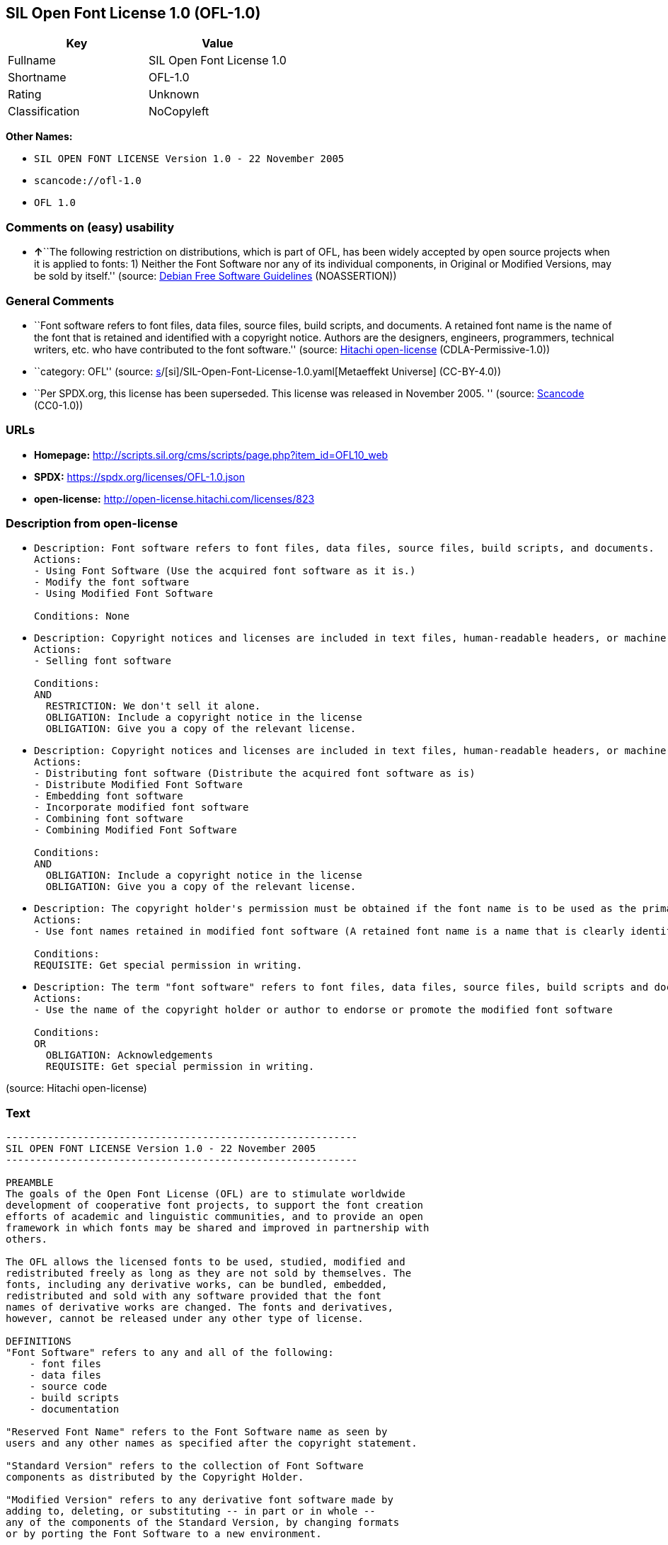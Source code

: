 == SIL Open Font License 1.0 (OFL-1.0)

[cols=",",options="header",]
|===
|Key |Value
|Fullname |SIL Open Font License 1.0
|Shortname |OFL-1.0
|Rating |Unknown
|Classification |NoCopyleft
|===

*Other Names:*

* `SIL OPEN FONT LICENSE Version 1.0 - 22 November 2005`
* `scancode://ofl-1.0`
* `OFL 1.0`

=== Comments on (easy) usability

* **↑**``The following restriction on distributions, which is part of
OFL, has been widely accepted by open source projects when it is applied
to fonts: 1) Neither the Font Software nor any of its individual
components, in Original or Modified Versions, may be sold by itself.''
(source: https://wiki.debian.org/DFSGLicenses[Debian Free Software
Guidelines] (NOASSERTION))

=== General Comments

* ``Font software refers to font files, data files, source files, build
scripts, and documents. A retained font name is the name of the font
that is retained and identified with a copyright notice. Authors are the
designers, engineers, programmers, technical writers, etc. who have
contributed to the font software.'' (source:
https://github.com/Hitachi/open-license[Hitachi open-license]
(CDLA-Permissive-1.0))
* ``category: OFL'' (source:
https://github.com/org-metaeffekt/metaeffekt-universe/blob/main/src/main/resources/ae-universe/[s]/[si]/SIL-Open-Font-License-1.0.yaml[Metaeffekt
Universe] (CC-BY-4.0))
* ``Per SPDX.org, this license has been superseded. This license was
released in November 2005. '' (source:
https://github.com/nexB/scancode-toolkit/blob/develop/src/licensedcode/data/licenses/ofl-1.0.yml[Scancode]
(CC0-1.0))

=== URLs

* *Homepage:*
http://scripts.sil.org/cms/scripts/page.php?item_id=OFL10_web
* *SPDX:* https://spdx.org/licenses/OFL-1.0.json
* *open-license:* http://open-license.hitachi.com/licenses/823

=== Description from open-license

* {blank}
+
....
Description: Font software refers to font files, data files, source files, build scripts, and documents.
Actions:
- Using Font Software (Use the acquired font software as it is.)
- Modify the font software
- Using Modified Font Software

Conditions: None
....
* {blank}
+
....
Description: Copyright notices and licenses are included in text files, human-readable headers, or machine-readable metadata fields in text and binary files if the fields are easily viewable by the user. Font software refers to font files, data files, source files, build scripts and documentation.
Actions:
- Selling font software

Conditions:
AND
  RESTRICTION: We don't sell it alone.
  OBLIGATION: Include a copyright notice in the license
  OBLIGATION: Give you a copy of the relevant license.

....
* {blank}
+
....
Description: Copyright notices and licenses are included in text files, human-readable headers, or machine-readable metadata fields in text and binary files if the fields are easily viewable by the user. Font software refers to font files, data files, source files, build scripts and documentation.
Actions:
- Distributing font software (Distribute the acquired font software as is)
- Distribute Modified Font Software
- Embedding font software
- Incorporate modified font software
- Combining font software
- Combining Modified Font Software

Conditions:
AND
  OBLIGATION: Include a copyright notice in the license
  OBLIGATION: Give you a copy of the relevant license.

....
* {blank}
+
....
Description: The copyright holder's permission must be obtained if the font name is to be used as the primary font name presented to the user. The copyright holder's name is the name of the font to be retained, which will be identified with a copyright notice. The term "font software" refers to font files, data files, source files, build scripts, and documents.
Actions:
- Use font names retained in modified font software (A retained font name is a name that is clearly identified as the retained font name with a copyright notice.)

Conditions:
REQUISITE: Get special permission in writing.
....
* {blank}
+
....
Description: The term "font software" refers to font files, data files, source files, build scripts and documentation. The authors are the designers, engineers, programmers, technical writers, etc. who have contributed to the font software.
Actions:
- Use the name of the copyright holder or author to endorse or promote the modified font software

Conditions:
OR
  OBLIGATION: Acknowledgements
  REQUISITE: Get special permission in writing.

....

(source: Hitachi open-license)

=== Text

....
-----------------------------------------------------------
SIL OPEN FONT LICENSE Version 1.0 - 22 November 2005
-----------------------------------------------------------

PREAMBLE
The goals of the Open Font License (OFL) are to stimulate worldwide
development of cooperative font projects, to support the font creation
efforts of academic and linguistic communities, and to provide an open
framework in which fonts may be shared and improved in partnership with
others.

The OFL allows the licensed fonts to be used, studied, modified and
redistributed freely as long as they are not sold by themselves. The
fonts, including any derivative works, can be bundled, embedded, 
redistributed and sold with any software provided that the font
names of derivative works are changed. The fonts and derivatives,
however, cannot be released under any other type of license.

DEFINITIONS
"Font Software" refers to any and all of the following:
    - font files
    - data files
    - source code
    - build scripts
    - documentation

"Reserved Font Name" refers to the Font Software name as seen by
users and any other names as specified after the copyright statement.

"Standard Version" refers to the collection of Font Software
components as distributed by the Copyright Holder.

"Modified Version" refers to any derivative font software made by
adding to, deleting, or substituting -- in part or in whole --
any of the components of the Standard Version, by changing formats
or by porting the Font Software to a new environment.

"Author" refers to any designer, engineer, programmer, technical
writer or other person who contributed to the Font Software.

PERMISSION & CONDITIONS
Permission is hereby granted, free of charge, to any person obtaining
a copy of the Font Software, to use, study, copy, merge, embed, modify,
redistribute, and sell modified and unmodified copies of the Font
Software, subject to the following conditions:

1) Neither the Font Software nor any of its individual components,
in Standard or Modified Versions, may be sold by itself.

2) Standard or Modified Versions of the Font Software may be bundled,
redistributed and sold with any software, provided that each copy
contains the above copyright notice and this license. These can be
included either as stand-alone text files, human-readable headers or
in the appropriate machine-readable metadata fields within text or
binary files as long as those fields can be easily viewed by the user.

3) No Modified Version of the Font Software may use the Reserved Font
Name(s), in part or in whole, unless explicit written permission is
granted by the Copyright Holder. This restriction applies to all 
references stored in the Font Software, such as the font menu name and
other font description fields, which are used to differentiate the
font from others.

4) The name(s) of the Copyright Holder or the Author(s) of the Font
Software shall not be used to promote, endorse or advertise any
Modified Version, except to acknowledge the contribution(s) of the
Copyright Holder and the Author(s) or with their explicit written
permission.

5) The Font Software, modified or unmodified, in part or in whole,
must be distributed using this license, and may not be distributed
under any other license.

TERMINATION
This license becomes null and void if any of the above conditions are
not met.

DISCLAIMER
THE FONT SOFTWARE IS PROVIDED "AS IS", WITHOUT WARRANTY OF ANY KIND,
EXPRESS OR IMPLIED, INCLUDING BUT NOT LIMITED TO ANY WARRANTIES OF
MERCHANTABILITY, FITNESS FOR A PARTICULAR PURPOSE AND NONINFRINGEMENT
OF COPYRIGHT, PATENT, TRADEMARK, OR OTHER RIGHT. IN NO EVENT SHALL THE
COPYRIGHT HOLDER BE LIABLE FOR ANY CLAIM, DAMAGES OR OTHER LIABILITY,
INCLUDING ANY GENERAL, SPECIAL, INDIRECT, INCIDENTAL, OR CONSEQUENTIAL
DAMAGES, WHETHER IN AN ACTION OF CONTRACT, TORT OR OTHERWISE, ARISING
FROM, OUT OF THE USE OR INABILITY TO USE THE FONT SOFTWARE OR FROM
OTHER DEALINGS IN THE FONT SOFTWARE.
....

'''''

=== Raw Data

==== Facts

* LicenseName
* https://wiki.debian.org/DFSGLicenses[Debian Free Software Guidelines]
(NOASSERTION)
* https://github.com/org-metaeffekt/metaeffekt-universe/blob/main/src/main/resources/ae-universe/[s]/[si]/SIL-Open-Font-License-1.0.yaml[Metaeffekt
Universe] (CC-BY-4.0)
* https://github.com/Hitachi/open-license[Hitachi open-license]
(CDLA-Permissive-1.0)
* https://spdx.org/licenses/OFL-1.0.html[SPDX] (all data [in this
repository] is generated)
* https://github.com/nexB/scancode-toolkit/blob/develop/src/licensedcode/data/licenses/ofl-1.0.yml[Scancode]
(CC0-1.0)

==== Raw JSON

....
{
    "__impliedNames": [
        "OFL-1.0",
        "SIL Open Font License 1.0",
        "SIL OPEN FONT LICENSE Version 1.0 - 22 November 2005",
        "scancode://ofl-1.0",
        "OFL 1.0"
    ],
    "__impliedId": "OFL-1.0",
    "__impliedAmbiguousNames": [
        "The SIL Open Font License",
        "OFL, Version 1.0",
        "OFL 1.0",
        "OFL-1.0",
        "SIL OPEN FONT LICENSE Version 1.0",
        "scancode:ofl-1.0-no-rfn"
    ],
    "__impliedComments": [
        [
            "Hitachi open-license",
            [
                "Font software refers to font files, data files, source files, build scripts, and documents. A retained font name is the name of the font that is retained and identified with a copyright notice. Authors are the designers, engineers, programmers, technical writers, etc. who have contributed to the font software."
            ]
        ],
        [
            "Metaeffekt Universe",
            [
                "category: OFL"
            ]
        ],
        [
            "Scancode",
            [
                "Per SPDX.org, this license has been superseded. This license was released\nin November 2005.\n"
            ]
        ]
    ],
    "facts": {
        "LicenseName": {
            "implications": {
                "__impliedNames": [
                    "OFL-1.0"
                ],
                "__impliedId": "OFL-1.0"
            },
            "shortname": "OFL-1.0",
            "otherNames": []
        },
        "SPDX": {
            "isSPDXLicenseDeprecated": false,
            "spdxFullName": "SIL Open Font License 1.0",
            "spdxDetailsURL": "https://spdx.org/licenses/OFL-1.0.json",
            "_sourceURL": "https://spdx.org/licenses/OFL-1.0.html",
            "spdxLicIsOSIApproved": false,
            "spdxSeeAlso": [
                "http://scripts.sil.org/cms/scripts/page.php?item_id=OFL10_web"
            ],
            "_implications": {
                "__impliedNames": [
                    "OFL-1.0",
                    "SIL Open Font License 1.0"
                ],
                "__impliedId": "OFL-1.0",
                "__isOsiApproved": false,
                "__impliedURLs": [
                    [
                        "SPDX",
                        "https://spdx.org/licenses/OFL-1.0.json"
                    ],
                    [
                        null,
                        "http://scripts.sil.org/cms/scripts/page.php?item_id=OFL10_web"
                    ]
                ]
            },
            "spdxLicenseId": "OFL-1.0"
        },
        "Scancode": {
            "otherUrls": [
                "http://scripts.sil.org/cms/scripts/page.php?item_id=OFL10_web"
            ],
            "homepageUrl": "http://scripts.sil.org/cms/scripts/page.php?item_id=OFL10_web",
            "shortName": "OFL 1.0",
            "textUrls": null,
            "text": "-----------------------------------------------------------\nSIL OPEN FONT LICENSE Version 1.0 - 22 November 2005\n-----------------------------------------------------------\n\nPREAMBLE\nThe goals of the Open Font License (OFL) are to stimulate worldwide\ndevelopment of cooperative font projects, to support the font creation\nefforts of academic and linguistic communities, and to provide an open\nframework in which fonts may be shared and improved in partnership with\nothers.\n\nThe OFL allows the licensed fonts to be used, studied, modified and\nredistributed freely as long as they are not sold by themselves. The\nfonts, including any derivative works, can be bundled, embedded, \nredistributed and sold with any software provided that the font\nnames of derivative works are changed. The fonts and derivatives,\nhowever, cannot be released under any other type of license.\n\nDEFINITIONS\n\"Font Software\" refers to any and all of the following:\n    - font files\n    - data files\n    - source code\n    - build scripts\n    - documentation\n\n\"Reserved Font Name\" refers to the Font Software name as seen by\nusers and any other names as specified after the copyright statement.\n\n\"Standard Version\" refers to the collection of Font Software\ncomponents as distributed by the Copyright Holder.\n\n\"Modified Version\" refers to any derivative font software made by\nadding to, deleting, or substituting -- in part or in whole --\nany of the components of the Standard Version, by changing formats\nor by porting the Font Software to a new environment.\n\n\"Author\" refers to any designer, engineer, programmer, technical\nwriter or other person who contributed to the Font Software.\n\nPERMISSION & CONDITIONS\nPermission is hereby granted, free of charge, to any person obtaining\na copy of the Font Software, to use, study, copy, merge, embed, modify,\nredistribute, and sell modified and unmodified copies of the Font\nSoftware, subject to the following conditions:\n\n1) Neither the Font Software nor any of its individual components,\nin Standard or Modified Versions, may be sold by itself.\n\n2) Standard or Modified Versions of the Font Software may be bundled,\nredistributed and sold with any software, provided that each copy\ncontains the above copyright notice and this license. These can be\nincluded either as stand-alone text files, human-readable headers or\nin the appropriate machine-readable metadata fields within text or\nbinary files as long as those fields can be easily viewed by the user.\n\n3) No Modified Version of the Font Software may use the Reserved Font\nName(s), in part or in whole, unless explicit written permission is\ngranted by the Copyright Holder. This restriction applies to all \nreferences stored in the Font Software, such as the font menu name and\nother font description fields, which are used to differentiate the\nfont from others.\n\n4) The name(s) of the Copyright Holder or the Author(s) of the Font\nSoftware shall not be used to promote, endorse or advertise any\nModified Version, except to acknowledge the contribution(s) of the\nCopyright Holder and the Author(s) or with their explicit written\npermission.\n\n5) The Font Software, modified or unmodified, in part or in whole,\nmust be distributed using this license, and may not be distributed\nunder any other license.\n\nTERMINATION\nThis license becomes null and void if any of the above conditions are\nnot met.\n\nDISCLAIMER\nTHE FONT SOFTWARE IS PROVIDED \"AS IS\", WITHOUT WARRANTY OF ANY KIND,\nEXPRESS OR IMPLIED, INCLUDING BUT NOT LIMITED TO ANY WARRANTIES OF\nMERCHANTABILITY, FITNESS FOR A PARTICULAR PURPOSE AND NONINFRINGEMENT\nOF COPYRIGHT, PATENT, TRADEMARK, OR OTHER RIGHT. IN NO EVENT SHALL THE\nCOPYRIGHT HOLDER BE LIABLE FOR ANY CLAIM, DAMAGES OR OTHER LIABILITY,\nINCLUDING ANY GENERAL, SPECIAL, INDIRECT, INCIDENTAL, OR CONSEQUENTIAL\nDAMAGES, WHETHER IN AN ACTION OF CONTRACT, TORT OR OTHERWISE, ARISING\nFROM, OUT OF THE USE OR INABILITY TO USE THE FONT SOFTWARE OR FROM\nOTHER DEALINGS IN THE FONT SOFTWARE.",
            "category": "Permissive",
            "osiUrl": null,
            "owner": "SIL International",
            "_sourceURL": "https://github.com/nexB/scancode-toolkit/blob/develop/src/licensedcode/data/licenses/ofl-1.0.yml",
            "key": "ofl-1.0",
            "name": "SIL Open Font License 1.0",
            "spdxId": "OFL-1.0",
            "notes": "Per SPDX.org, this license has been superseded. This license was released\nin November 2005.\n",
            "_implications": {
                "__impliedNames": [
                    "scancode://ofl-1.0",
                    "OFL 1.0",
                    "OFL-1.0"
                ],
                "__impliedId": "OFL-1.0",
                "__impliedComments": [
                    [
                        "Scancode",
                        [
                            "Per SPDX.org, this license has been superseded. This license was released\nin November 2005.\n"
                        ]
                    ]
                ],
                "__impliedCopyleft": [
                    [
                        "Scancode",
                        "NoCopyleft"
                    ]
                ],
                "__calculatedCopyleft": "NoCopyleft",
                "__impliedText": "-----------------------------------------------------------\nSIL OPEN FONT LICENSE Version 1.0 - 22 November 2005\n-----------------------------------------------------------\n\nPREAMBLE\nThe goals of the Open Font License (OFL) are to stimulate worldwide\ndevelopment of cooperative font projects, to support the font creation\nefforts of academic and linguistic communities, and to provide an open\nframework in which fonts may be shared and improved in partnership with\nothers.\n\nThe OFL allows the licensed fonts to be used, studied, modified and\nredistributed freely as long as they are not sold by themselves. The\nfonts, including any derivative works, can be bundled, embedded, \nredistributed and sold with any software provided that the font\nnames of derivative works are changed. The fonts and derivatives,\nhowever, cannot be released under any other type of license.\n\nDEFINITIONS\n\"Font Software\" refers to any and all of the following:\n    - font files\n    - data files\n    - source code\n    - build scripts\n    - documentation\n\n\"Reserved Font Name\" refers to the Font Software name as seen by\nusers and any other names as specified after the copyright statement.\n\n\"Standard Version\" refers to the collection of Font Software\ncomponents as distributed by the Copyright Holder.\n\n\"Modified Version\" refers to any derivative font software made by\nadding to, deleting, or substituting -- in part or in whole --\nany of the components of the Standard Version, by changing formats\nor by porting the Font Software to a new environment.\n\n\"Author\" refers to any designer, engineer, programmer, technical\nwriter or other person who contributed to the Font Software.\n\nPERMISSION & CONDITIONS\nPermission is hereby granted, free of charge, to any person obtaining\na copy of the Font Software, to use, study, copy, merge, embed, modify,\nredistribute, and sell modified and unmodified copies of the Font\nSoftware, subject to the following conditions:\n\n1) Neither the Font Software nor any of its individual components,\nin Standard or Modified Versions, may be sold by itself.\n\n2) Standard or Modified Versions of the Font Software may be bundled,\nredistributed and sold with any software, provided that each copy\ncontains the above copyright notice and this license. These can be\nincluded either as stand-alone text files, human-readable headers or\nin the appropriate machine-readable metadata fields within text or\nbinary files as long as those fields can be easily viewed by the user.\n\n3) No Modified Version of the Font Software may use the Reserved Font\nName(s), in part or in whole, unless explicit written permission is\ngranted by the Copyright Holder. This restriction applies to all \nreferences stored in the Font Software, such as the font menu name and\nother font description fields, which are used to differentiate the\nfont from others.\n\n4) The name(s) of the Copyright Holder or the Author(s) of the Font\nSoftware shall not be used to promote, endorse or advertise any\nModified Version, except to acknowledge the contribution(s) of the\nCopyright Holder and the Author(s) or with their explicit written\npermission.\n\n5) The Font Software, modified or unmodified, in part or in whole,\nmust be distributed using this license, and may not be distributed\nunder any other license.\n\nTERMINATION\nThis license becomes null and void if any of the above conditions are\nnot met.\n\nDISCLAIMER\nTHE FONT SOFTWARE IS PROVIDED \"AS IS\", WITHOUT WARRANTY OF ANY KIND,\nEXPRESS OR IMPLIED, INCLUDING BUT NOT LIMITED TO ANY WARRANTIES OF\nMERCHANTABILITY, FITNESS FOR A PARTICULAR PURPOSE AND NONINFRINGEMENT\nOF COPYRIGHT, PATENT, TRADEMARK, OR OTHER RIGHT. IN NO EVENT SHALL THE\nCOPYRIGHT HOLDER BE LIABLE FOR ANY CLAIM, DAMAGES OR OTHER LIABILITY,\nINCLUDING ANY GENERAL, SPECIAL, INDIRECT, INCIDENTAL, OR CONSEQUENTIAL\nDAMAGES, WHETHER IN AN ACTION OF CONTRACT, TORT OR OTHERWISE, ARISING\nFROM, OUT OF THE USE OR INABILITY TO USE THE FONT SOFTWARE OR FROM\nOTHER DEALINGS IN THE FONT SOFTWARE.",
                "__impliedURLs": [
                    [
                        "Homepage",
                        "http://scripts.sil.org/cms/scripts/page.php?item_id=OFL10_web"
                    ],
                    [
                        null,
                        "http://scripts.sil.org/cms/scripts/page.php?item_id=OFL10_web"
                    ]
                ]
            }
        },
        "Debian Free Software Guidelines": {
            "LicenseName": "The SIL Open Font License",
            "State": "DFSGCompatible",
            "_sourceURL": "https://wiki.debian.org/DFSGLicenses",
            "_implications": {
                "__impliedNames": [
                    "OFL-1.0"
                ],
                "__impliedAmbiguousNames": [
                    "The SIL Open Font License"
                ],
                "__impliedJudgement": [
                    [
                        "Debian Free Software Guidelines",
                        {
                            "tag": "PositiveJudgement",
                            "contents": "The following restriction on distributions, which is part of OFL, has been widely accepted by open source projects when it is applied to fonts: 1) Neither the Font Software nor any of its individual components, in Original or Modified Versions, may be sold by itself."
                        }
                    ]
                ]
            },
            "Comment": "The following restriction on distributions, which is part of OFL, has been widely accepted by open source projects when it is applied to fonts: 1) Neither the Font Software nor any of its individual components, in Original or Modified Versions, may be sold by itself.",
            "LicenseId": "OFL-1.0"
        },
        "Hitachi open-license": {
            "notices": [
                {
                    "content": "the font software is provided \"as-is\" and without any warranties of any kind, either express or implied, including, but not limited to, warranties of merchantability, fitness for a particular purpose, and non-infringement. the software is provided \"as-is\" and without warranty of any kind, either express or implied, including, but not limited to, the warranties of commercial applicability, fitness for a particular purpose, and non-infringement of copyrights, patents, trademarks and other rights.",
                    "description": "There is no guarantee."
                }
            ],
            "_sourceURL": "http://open-license.hitachi.com/licenses/823",
            "content": "This Font Software is Copyright (c) 2006, Christopher J Fynn\nAll Rights Reserved.\n\n\"Jomolhari\" is a Reserved Font Name for this Font Software.\n\nThis Font Software is licensed under the SIL Open Font License, Version 1.0.\nNo modification of the license is permitted, only verbatim copy is allowed.\nThis license is copied below, and is also available with a FAQ at:\nhttp://scripts.sil.org/OFL\n\n\n-----------------------------------------------------------\nSIL OPEN FONT LICENSE Version 1.0 - 22 November 2005\n-----------------------------------------------------------\n\nPREAMBLE\nThe goals of the Open Font License (OFL) are to stimulate worldwide\ndevelopment of cooperative font projects, to support the font creation\nefforts of academic and linguistic communities, and to provide an open\nframework in which fonts may be shared and improved in partnership with\nothers.\n\nThe OFL allows the licensed fonts to be used, studied, modified and\nredistributed freely as long as they are not sold by themselves. The\nfonts, including any derivative works, can be bundled, embedded, \nredistributed and sold with any software provided that the font\nnames of derivative works are changed. The fonts and derivatives,\nhowever, cannot be released under any other type of license.\n\nDEFINITIONS\n\"Font Software\" refers to any and all of the following:\n\t- font files\n\t- data files\n\t- source code\n\t- build scripts\n\t- documentation\n\n\"Reserved Font Name\" refers to the Font Software name as seen by\nusers and any other names as specified after the copyright statement.\n\n\"Standard Version\" refers to the collection of Font Software\ncomponents as distributed by the Copyright Holder.\n\n\"Modified Version\" refers to any derivative font software made by\nadding to, deleting, or substituting -- in part or in whole --\nany of the components of the Standard Version, by changing formats\nor by porting the Font Software to a new environment.\n\n\"Author\" refers to any designer, engineer, programmer, technical\nwriter or other person who contributed to the Font Software.\n\nPERMISSION & CONDITIONS\nPermission is hereby granted, free of charge, to any person obtaining\na copy of the Font Software, to use, study, copy, merge, embed, modify,\nredistribute, and sell modified and unmodified copies of the Font\nSoftware, subject to the following conditions:\n\n1) Neither the Font Software nor any of its individual components,\nin Standard or Modified Versions, may be sold by itself.\n\n2) Standard or Modified Versions of the Font Software may be bundled,\nredistributed and sold with any software, provided that each copy\ncontains the above copyright notice and this license. These can be\nincluded either as stand-alone text files, human-readable headers or\nin the appropriate machine-readable metadata fields within text or\nbinary files as long as those fields can be easily viewed by the user.\n\n3) No Modified Version of the Font Software may use the Reserved Font\nName(s), in part or in whole, unless explicit written permission is\ngranted by the Copyright Holder. This restriction applies to all \nreferences stored in the Font Software, such as the font menu name and\nother font description fields, which are used to differentiate the\nfont from others.\n\n4) The name(s) of the Copyright Holder or the Author(s) of the Font\nSoftware shall not be used to promote, endorse or advertise any\nModified Version, except to acknowledge the contribution(s) of the\nCopyright Holder and the Author(s) or with their explicit written\npermission.\n\n5) The Font Software, modified or unmodified, in part or in whole,\nmust be distributed using this license, and may not be distributed\nunder any other license.\n\nTERMINATION\nThis license becomes null and void if any of the above conditions are\nnot met.\n\nDISCLAIMER\nTHE FONT SOFTWARE IS PROVIDED \"AS IS\", WITHOUT WARRANTY OF ANY KIND,\nEXPRESS OR IMPLIED, INCLUDING BUT NOT LIMITED TO ANY WARRANTIES OF\nMERCHANTABILITY, FITNESS FOR A PARTICULAR PURPOSE AND NONINFRINGEMENT\nOF COPYRIGHT, PATENT, TRADEMARK, OR OTHER RIGHT. IN NO EVENT SHALL THE\nCOPYRIGHT HOLDER BE LIABLE FOR ANY CLAIM, DAMAGES OR OTHER LIABILITY,\nINCLUDING ANY GENERAL, SPECIAL, INDIRECT, INCIDENTAL, OR CONSEQUENTIAL\nDAMAGES, WHETHER IN AN ACTION OF CONTRACT, TORT OR OTHERWISE, ARISING\nFROM, OUT OF THE USE OR INABILITY TO USE THE FONT SOFTWARE OR FROM\nOTHER DEALINGS IN THE FONT SOFTWARE.\n",
            "name": "SIL OPEN FONT LICENSE Version 1.0 - 22 November 2005",
            "permissions": [
                {
                    "actions": [
                        {
                            "name": "Using Font Software",
                            "description": "Use the acquired font software as it is."
                        },
                        {
                            "name": "Modify the font software"
                        },
                        {
                            "name": "Using Modified Font Software"
                        }
                    ],
                    "_str": "Description: Font software refers to font files, data files, source files, build scripts, and documents.\nActions:\n- Using Font Software (Use the acquired font software as it is.)\n- Modify the font software\n- Using Modified Font Software\n\nConditions: None\n",
                    "conditions": null,
                    "description": "Font software refers to font files, data files, source files, build scripts, and documents."
                },
                {
                    "actions": [
                        {
                            "name": "Selling font software"
                        }
                    ],
                    "_str": "Description: Copyright notices and licenses are included in text files, human-readable headers, or machine-readable metadata fields in text and binary files if the fields are easily viewable by the user. Font software refers to font files, data files, source files, build scripts and documentation.\nActions:\n- Selling font software\n\nConditions:\nAND\n  RESTRICTION: We don't sell it alone.\n  OBLIGATION: Include a copyright notice in the license\n  OBLIGATION: Give you a copy of the relevant license.\n\n",
                    "conditions": {
                        "AND": [
                            {
                                "name": "We don't sell it alone.",
                                "type": "RESTRICTION"
                            },
                            {
                                "name": "Include a copyright notice in the license",
                                "type": "OBLIGATION"
                            },
                            {
                                "name": "Give you a copy of the relevant license.",
                                "type": "OBLIGATION"
                            }
                        ]
                    },
                    "description": "Copyright notices and licenses are included in text files, human-readable headers, or machine-readable metadata fields in text and binary files if the fields are easily viewable by the user. Font software refers to font files, data files, source files, build scripts and documentation."
                },
                {
                    "actions": [
                        {
                            "name": "Distributing font software",
                            "description": "Distribute the acquired font software as is"
                        },
                        {
                            "name": "Distribute Modified Font Software"
                        },
                        {
                            "name": "Embedding font software"
                        },
                        {
                            "name": "Incorporate modified font software"
                        },
                        {
                            "name": "Combining font software"
                        },
                        {
                            "name": "Combining Modified Font Software"
                        }
                    ],
                    "_str": "Description: Copyright notices and licenses are included in text files, human-readable headers, or machine-readable metadata fields in text and binary files if the fields are easily viewable by the user. Font software refers to font files, data files, source files, build scripts and documentation.\nActions:\n- Distributing font software (Distribute the acquired font software as is)\n- Distribute Modified Font Software\n- Embedding font software\n- Incorporate modified font software\n- Combining font software\n- Combining Modified Font Software\n\nConditions:\nAND\n  OBLIGATION: Include a copyright notice in the license\n  OBLIGATION: Give you a copy of the relevant license.\n\n",
                    "conditions": {
                        "AND": [
                            {
                                "name": "Include a copyright notice in the license",
                                "type": "OBLIGATION"
                            },
                            {
                                "name": "Give you a copy of the relevant license.",
                                "type": "OBLIGATION"
                            }
                        ]
                    },
                    "description": "Copyright notices and licenses are included in text files, human-readable headers, or machine-readable metadata fields in text and binary files if the fields are easily viewable by the user. Font software refers to font files, data files, source files, build scripts and documentation."
                },
                {
                    "actions": [
                        {
                            "name": "Use font names retained in modified font software",
                            "description": "A retained font name is a name that is clearly identified as the retained font name with a copyright notice."
                        }
                    ],
                    "_str": "Description: The copyright holder's permission must be obtained if the font name is to be used as the primary font name presented to the user. The copyright holder's name is the name of the font to be retained, which will be identified with a copyright notice. The term \"font software\" refers to font files, data files, source files, build scripts, and documents.\nActions:\n- Use font names retained in modified font software (A retained font name is a name that is clearly identified as the retained font name with a copyright notice.)\n\nConditions:\nREQUISITE: Get special permission in writing.\n",
                    "conditions": {
                        "name": "Get special permission in writing.",
                        "type": "REQUISITE"
                    },
                    "description": "The copyright holder's permission must be obtained if the font name is to be used as the primary font name presented to the user. The copyright holder's name is the name of the font to be retained, which will be identified with a copyright notice. The term \"font software\" refers to font files, data files, source files, build scripts, and documents."
                },
                {
                    "actions": [
                        {
                            "name": "Use the name of the copyright holder or author to endorse or promote the modified font software"
                        }
                    ],
                    "_str": "Description: The term \"font software\" refers to font files, data files, source files, build scripts and documentation. The authors are the designers, engineers, programmers, technical writers, etc. who have contributed to the font software.\nActions:\n- Use the name of the copyright holder or author to endorse or promote the modified font software\n\nConditions:\nOR\n  OBLIGATION: Acknowledgements\n  REQUISITE: Get special permission in writing.\n\n",
                    "conditions": {
                        "OR": [
                            {
                                "name": "Acknowledgements",
                                "type": "OBLIGATION"
                            },
                            {
                                "name": "Get special permission in writing.",
                                "type": "REQUISITE"
                            }
                        ]
                    },
                    "description": "The term \"font software\" refers to font files, data files, source files, build scripts and documentation. The authors are the designers, engineers, programmers, technical writers, etc. who have contributed to the font software."
                }
            ],
            "_implications": {
                "__impliedNames": [
                    "SIL OPEN FONT LICENSE Version 1.0 - 22 November 2005",
                    "OFL-1.0"
                ],
                "__impliedComments": [
                    [
                        "Hitachi open-license",
                        [
                            "Font software refers to font files, data files, source files, build scripts, and documents. A retained font name is the name of the font that is retained and identified with a copyright notice. Authors are the designers, engineers, programmers, technical writers, etc. who have contributed to the font software."
                        ]
                    ]
                ],
                "__impliedText": "This Font Software is Copyright (c) 2006, Christopher J Fynn\nAll Rights Reserved.\n\n\"Jomolhari\" is a Reserved Font Name for this Font Software.\n\nThis Font Software is licensed under the SIL Open Font License, Version 1.0.\nNo modification of the license is permitted, only verbatim copy is allowed.\nThis license is copied below, and is also available with a FAQ at:\nhttp://scripts.sil.org/OFL\n\n\n-----------------------------------------------------------\nSIL OPEN FONT LICENSE Version 1.0 - 22 November 2005\n-----------------------------------------------------------\n\nPREAMBLE\nThe goals of the Open Font License (OFL) are to stimulate worldwide\ndevelopment of cooperative font projects, to support the font creation\nefforts of academic and linguistic communities, and to provide an open\nframework in which fonts may be shared and improved in partnership with\nothers.\n\nThe OFL allows the licensed fonts to be used, studied, modified and\nredistributed freely as long as they are not sold by themselves. The\nfonts, including any derivative works, can be bundled, embedded, \nredistributed and sold with any software provided that the font\nnames of derivative works are changed. The fonts and derivatives,\nhowever, cannot be released under any other type of license.\n\nDEFINITIONS\n\"Font Software\" refers to any and all of the following:\n\t- font files\n\t- data files\n\t- source code\n\t- build scripts\n\t- documentation\n\n\"Reserved Font Name\" refers to the Font Software name as seen by\nusers and any other names as specified after the copyright statement.\n\n\"Standard Version\" refers to the collection of Font Software\ncomponents as distributed by the Copyright Holder.\n\n\"Modified Version\" refers to any derivative font software made by\nadding to, deleting, or substituting -- in part or in whole --\nany of the components of the Standard Version, by changing formats\nor by porting the Font Software to a new environment.\n\n\"Author\" refers to any designer, engineer, programmer, technical\nwriter or other person who contributed to the Font Software.\n\nPERMISSION & CONDITIONS\nPermission is hereby granted, free of charge, to any person obtaining\na copy of the Font Software, to use, study, copy, merge, embed, modify,\nredistribute, and sell modified and unmodified copies of the Font\nSoftware, subject to the following conditions:\n\n1) Neither the Font Software nor any of its individual components,\nin Standard or Modified Versions, may be sold by itself.\n\n2) Standard or Modified Versions of the Font Software may be bundled,\nredistributed and sold with any software, provided that each copy\ncontains the above copyright notice and this license. These can be\nincluded either as stand-alone text files, human-readable headers or\nin the appropriate machine-readable metadata fields within text or\nbinary files as long as those fields can be easily viewed by the user.\n\n3) No Modified Version of the Font Software may use the Reserved Font\nName(s), in part or in whole, unless explicit written permission is\ngranted by the Copyright Holder. This restriction applies to all \nreferences stored in the Font Software, such as the font menu name and\nother font description fields, which are used to differentiate the\nfont from others.\n\n4) The name(s) of the Copyright Holder or the Author(s) of the Font\nSoftware shall not be used to promote, endorse or advertise any\nModified Version, except to acknowledge the contribution(s) of the\nCopyright Holder and the Author(s) or with their explicit written\npermission.\n\n5) The Font Software, modified or unmodified, in part or in whole,\nmust be distributed using this license, and may not be distributed\nunder any other license.\n\nTERMINATION\nThis license becomes null and void if any of the above conditions are\nnot met.\n\nDISCLAIMER\nTHE FONT SOFTWARE IS PROVIDED \"AS IS\", WITHOUT WARRANTY OF ANY KIND,\nEXPRESS OR IMPLIED, INCLUDING BUT NOT LIMITED TO ANY WARRANTIES OF\nMERCHANTABILITY, FITNESS FOR A PARTICULAR PURPOSE AND NONINFRINGEMENT\nOF COPYRIGHT, PATENT, TRADEMARK, OR OTHER RIGHT. IN NO EVENT SHALL THE\nCOPYRIGHT HOLDER BE LIABLE FOR ANY CLAIM, DAMAGES OR OTHER LIABILITY,\nINCLUDING ANY GENERAL, SPECIAL, INDIRECT, INCIDENTAL, OR CONSEQUENTIAL\nDAMAGES, WHETHER IN AN ACTION OF CONTRACT, TORT OR OTHERWISE, ARISING\nFROM, OUT OF THE USE OR INABILITY TO USE THE FONT SOFTWARE OR FROM\nOTHER DEALINGS IN THE FONT SOFTWARE.\n",
                "__impliedURLs": [
                    [
                        "open-license",
                        "http://open-license.hitachi.com/licenses/823"
                    ]
                ]
            },
            "description": "Font software refers to font files, data files, source files, build scripts, and documents. A retained font name is the name of the font that is retained and identified with a copyright notice. Authors are the designers, engineers, programmers, technical writers, etc. who have contributed to the font software."
        },
        "Metaeffekt Universe": {
            "spdxIdentifier": "OFL-1.0",
            "shortName": null,
            "category": "OFL",
            "alternativeNames": [
                "OFL, Version 1.0",
                "OFL 1.0",
                "OFL-1.0",
                "SIL OPEN FONT LICENSE Version 1.0"
            ],
            "_sourceURL": "https://github.com/org-metaeffekt/metaeffekt-universe/blob/main/src/main/resources/ae-universe/[s]/[si]/SIL-Open-Font-License-1.0.yaml",
            "otherIds": [
                "scancode:ofl-1.0-no-rfn"
            ],
            "canonicalName": "SIL Open Font License 1.0",
            "_implications": {
                "__impliedNames": [
                    "SIL Open Font License 1.0",
                    "OFL-1.0"
                ],
                "__impliedId": "OFL-1.0",
                "__impliedAmbiguousNames": [
                    "OFL, Version 1.0",
                    "OFL 1.0",
                    "OFL-1.0",
                    "SIL OPEN FONT LICENSE Version 1.0",
                    "scancode:ofl-1.0-no-rfn"
                ],
                "__impliedComments": [
                    [
                        "Metaeffekt Universe",
                        [
                            "category: OFL"
                        ]
                    ]
                ]
            }
        }
    },
    "__impliedJudgement": [
        [
            "Debian Free Software Guidelines",
            {
                "tag": "PositiveJudgement",
                "contents": "The following restriction on distributions, which is part of OFL, has been widely accepted by open source projects when it is applied to fonts: 1) Neither the Font Software nor any of its individual components, in Original or Modified Versions, may be sold by itself."
            }
        ]
    ],
    "__impliedCopyleft": [
        [
            "Scancode",
            "NoCopyleft"
        ]
    ],
    "__calculatedCopyleft": "NoCopyleft",
    "__isOsiApproved": false,
    "__impliedText": "-----------------------------------------------------------\nSIL OPEN FONT LICENSE Version 1.0 - 22 November 2005\n-----------------------------------------------------------\n\nPREAMBLE\nThe goals of the Open Font License (OFL) are to stimulate worldwide\ndevelopment of cooperative font projects, to support the font creation\nefforts of academic and linguistic communities, and to provide an open\nframework in which fonts may be shared and improved in partnership with\nothers.\n\nThe OFL allows the licensed fonts to be used, studied, modified and\nredistributed freely as long as they are not sold by themselves. The\nfonts, including any derivative works, can be bundled, embedded, \nredistributed and sold with any software provided that the font\nnames of derivative works are changed. The fonts and derivatives,\nhowever, cannot be released under any other type of license.\n\nDEFINITIONS\n\"Font Software\" refers to any and all of the following:\n    - font files\n    - data files\n    - source code\n    - build scripts\n    - documentation\n\n\"Reserved Font Name\" refers to the Font Software name as seen by\nusers and any other names as specified after the copyright statement.\n\n\"Standard Version\" refers to the collection of Font Software\ncomponents as distributed by the Copyright Holder.\n\n\"Modified Version\" refers to any derivative font software made by\nadding to, deleting, or substituting -- in part or in whole --\nany of the components of the Standard Version, by changing formats\nor by porting the Font Software to a new environment.\n\n\"Author\" refers to any designer, engineer, programmer, technical\nwriter or other person who contributed to the Font Software.\n\nPERMISSION & CONDITIONS\nPermission is hereby granted, free of charge, to any person obtaining\na copy of the Font Software, to use, study, copy, merge, embed, modify,\nredistribute, and sell modified and unmodified copies of the Font\nSoftware, subject to the following conditions:\n\n1) Neither the Font Software nor any of its individual components,\nin Standard or Modified Versions, may be sold by itself.\n\n2) Standard or Modified Versions of the Font Software may be bundled,\nredistributed and sold with any software, provided that each copy\ncontains the above copyright notice and this license. These can be\nincluded either as stand-alone text files, human-readable headers or\nin the appropriate machine-readable metadata fields within text or\nbinary files as long as those fields can be easily viewed by the user.\n\n3) No Modified Version of the Font Software may use the Reserved Font\nName(s), in part or in whole, unless explicit written permission is\ngranted by the Copyright Holder. This restriction applies to all \nreferences stored in the Font Software, such as the font menu name and\nother font description fields, which are used to differentiate the\nfont from others.\n\n4) The name(s) of the Copyright Holder or the Author(s) of the Font\nSoftware shall not be used to promote, endorse or advertise any\nModified Version, except to acknowledge the contribution(s) of the\nCopyright Holder and the Author(s) or with their explicit written\npermission.\n\n5) The Font Software, modified or unmodified, in part or in whole,\nmust be distributed using this license, and may not be distributed\nunder any other license.\n\nTERMINATION\nThis license becomes null and void if any of the above conditions are\nnot met.\n\nDISCLAIMER\nTHE FONT SOFTWARE IS PROVIDED \"AS IS\", WITHOUT WARRANTY OF ANY KIND,\nEXPRESS OR IMPLIED, INCLUDING BUT NOT LIMITED TO ANY WARRANTIES OF\nMERCHANTABILITY, FITNESS FOR A PARTICULAR PURPOSE AND NONINFRINGEMENT\nOF COPYRIGHT, PATENT, TRADEMARK, OR OTHER RIGHT. IN NO EVENT SHALL THE\nCOPYRIGHT HOLDER BE LIABLE FOR ANY CLAIM, DAMAGES OR OTHER LIABILITY,\nINCLUDING ANY GENERAL, SPECIAL, INDIRECT, INCIDENTAL, OR CONSEQUENTIAL\nDAMAGES, WHETHER IN AN ACTION OF CONTRACT, TORT OR OTHERWISE, ARISING\nFROM, OUT OF THE USE OR INABILITY TO USE THE FONT SOFTWARE OR FROM\nOTHER DEALINGS IN THE FONT SOFTWARE.",
    "__impliedURLs": [
        [
            "open-license",
            "http://open-license.hitachi.com/licenses/823"
        ],
        [
            "SPDX",
            "https://spdx.org/licenses/OFL-1.0.json"
        ],
        [
            null,
            "http://scripts.sil.org/cms/scripts/page.php?item_id=OFL10_web"
        ],
        [
            "Homepage",
            "http://scripts.sil.org/cms/scripts/page.php?item_id=OFL10_web"
        ]
    ]
}
....

==== Dot Cluster Graph

../dot/OFL-1.0.svg
